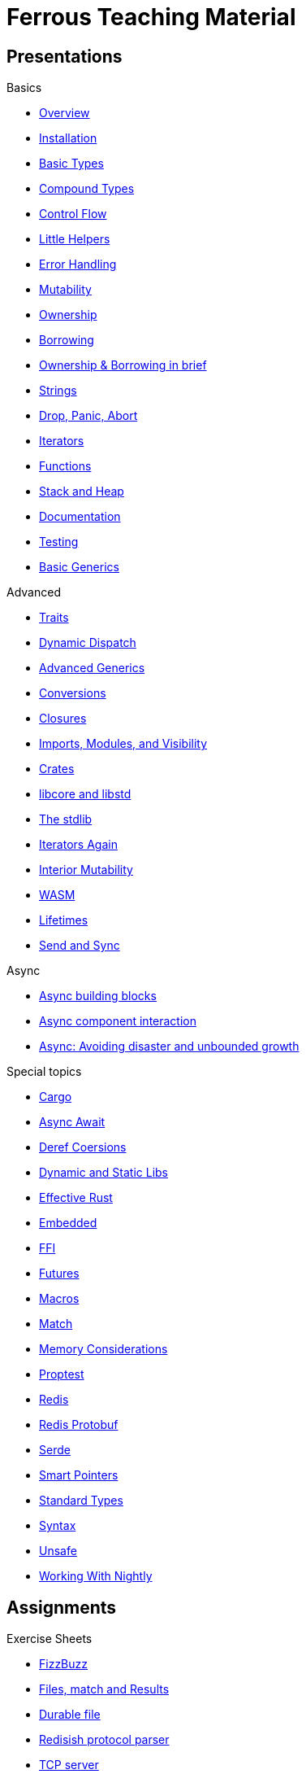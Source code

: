 = Ferrous Teaching Material

== Presentations

.Basics
* link:./overview.html[Overview]
* link:./installation.html[Installation]
* link:./basic-types.html[Basic Types]
* link:./compound-types.html[Compound Types]
* link:./control-flow.html[Control Flow]
* link:./little-helpers.html[Little Helpers]
* link:./error-handling.html[Error Handling]
* link:./mutability.html[Mutability]
* link:./ownership.html[Ownership]
* link:./borrowing.html[Borrowing]
* link:./ownership-borrowing-in-brief.html[Ownership & Borrowing in brief]
* link:./strings.html[Strings]
* link:./drop-panic-abort.html[Drop, Panic, Abort]
* link:./iterators.html[Iterators]
* link:./functions.html[Functions]
* link:./stack-and-heap.html[Stack and Heap]
* link:./documentation.html[Documentation]
* link:./testing.html[Testing]
* link:./generics-basics.html[Basic Generics]

.Advanced
* link:./traits.html[Traits]
* link:./dynamic-dispatch.html[Dynamic Dispatch]
* link:./advanced-generics-bounds.html[Advanced Generics]
* link:./conversion-patterns.html[Conversions]
* link:./closures.html[Closures]
* link:./imports-modules-and-visibility.html[Imports, Modules, and Visibility]
* link:./crates.html[Crates]
* link:./libcore-and-libstd.html[libcore and libstd]
* link:./std-lib-tour.html[The stdlib]
* link:./iterators-again.html[Iterators Again]
* link:./inner-mutability.html[Interior Mutability]

* link:./wasm.html[WASM]
* link:./lifetimes.html[Lifetimes]
* link:./send-and-sync.html[Send and Sync]

.Async
* link:./async-building-blocks.html[Async building blocks]
* link:./async-component-interaction.html[Async component interaction]
* link:./async-growth-handling.html[ Async: Avoiding disaster and unbounded growth]

.Special topics
* link:./cargo.html[Cargo]
* link:./async-await.html[Async Await]
* link:./deref-coersions.html[Deref Coersions]
* link:./dynamic-and-static-libs.html[Dynamic and Static Libs]
* link:./effective-rust.html[Effective Rust]
* link:./embedded.html[Embedded]
* link:./ffi.html[FFI]
* link:./futures.html[Futures]
* link:./macros.html[Macros]
* link:./match.html[Match]
* link:./memory-considerations.html[Memory Considerations]
* link:./proptest.html[Proptest]
* link:./redis.html[Redis]
* link:./redis-protobuf.html[Redis Protobuf]
* link:./serde.html[Serde]
* link:./smart-pointers.html[Smart Pointers]
* link:./standard-types.html[Standard Types]
* link:./syntax.html[Syntax]
* link:./unsafe.html[Unsafe]
* link:./working-with-nightly.html[Working With Nightly]

== Assignments

.Exercise Sheets
* link:./assignments/fizzbuzz.html[FizzBuzz]
* link:./assignments/result-option-assignment.html[Files, match and Results]
* link:./assignments/durable-file.html[Durable file]
* link:./assignments/redisish.html[Redisish protocol parser]
* link:./assignments/tcp-echo-server.html[TCP server]
* link:./assignments/tcp-client.html[TCP client]
* link:./assignments/bullsncows.html[Bulls and Cows game]

* link:./assignments/connected-mailbox.html[Connected mailbox]
* link:./assignments/multithreaded-mailbox.html[Multithreaded mailbox]
* link:./assignments/calc.html[Calculator]
* link:./assignments/binding-to-leveldb.html[Binding to LevelDB]
* https://exercises-2021.ferrous-systems.com/ffi-1-exercise.html[Binding to LevelDB - book version]
* link:./assignments/redis.html[Redis client]
* link:./assignments/redis-protobuf.html[Redis client with protocol buffers]

* link:./assignments/simple-chat.html[Simple async chat]
* link:./assignments/async-mailbox.html[Async Mailbox]
* link:./assignments/async-channels.html[Async Channels]
* link:./assignments/actix.html[Actix Chat using Websockets]

.SemVer trail
* link:./assignments/semver_from_file.html[SemVer from file]

."Fill In The Blanks" warm-ups
Quick warm-up exercises that can be distributed in a https://play.rust-lang.org[playground]

* link:./fill_in_the_blanks/enums_match.html[Fill In The Blanks: Enums and Match]
* link:./fill_in_the_blanks/closures.html[Fill In The Blanks: Closures]
* https://play.rust-lang.org/?version=stable&mode=debug&edition=2021&gist=762c5965f08b2d0a3c7375a372da6928[FFI - libc get_time()]
